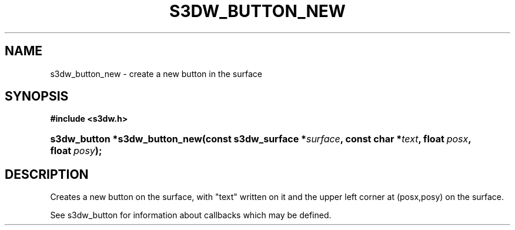 .\"     Title: s3dw_button_new
.\"    Author:
.\" Generator: DocBook XSL Stylesheets
.\"
.\"    Manual:
.\"    Source:
.\"
.TH "S3DW_BUTTON_NEW" "3" "" "" ""
.\" disable hyphenation
.nh
.\" disable justification (adjust text to left margin only)
.ad l
.SH "NAME"
s3dw_button_new \- create a new button in the surface
.SH "SYNOPSIS"
.sp
.ft B
.nf
#include <s3dw\&.h>
.fi
.ft
.HP 29
.BI "s3dw_button *s3dw_button_new(const\ s3dw_surface\ *" "surface" ", const\ char\ *" "text" ", float\ " "posx" ", float\ " "posy" ");"
.SH "DESCRIPTION"
.PP
Creates a new button on the surface, with "text" written on it and the upper left corner at (posx,posy) on the surface\&.
.PP
See s3dw_button for information about callbacks which may be defined\&.
